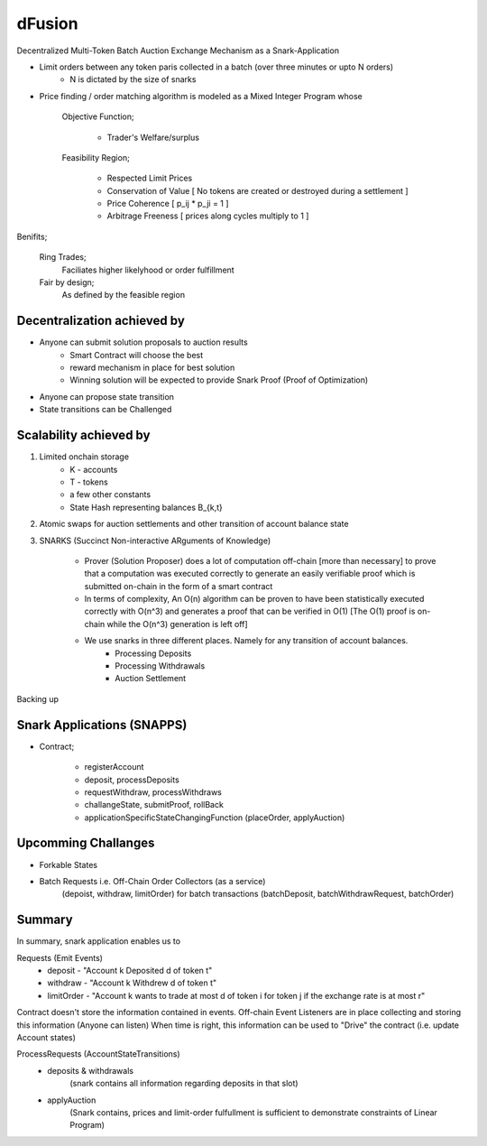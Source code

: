 dFusion
=======

Decentralized Multi-Token Batch Auction Exchange Mechanism as a Snark-Application

- Limit orders between any token paris collected in a batch (over three minutes or upto N orders)
    - N is dictated by the size of snarks

- Price finding / order matching algorithm is modeled as a Mixed Integer Program whose 
    
    Objective Function; 

        - Trader's Welfare/surplus

    Feasibility Region; 
        
        - Respected Limit Prices
        - Conservation of Value [ No tokens are created or destroyed during a settlement ]
        - Price Coherence [ p_ij * p_ji = 1 ]
        - Arbitrage Freeness [ prices along cycles multiply to 1 ]

Benifits;
    
    Ring Trades; 
        Faciliates higher likelyhood or order fulfillment
    Fair by design; 
        As defined by the feasible region




Decentralization achieved by
----------------------------

- Anyone can submit solution proposals to auction results 
    - Smart Contract will choose the best
    - reward mechanism in place for best solution
    - Winning solution will be expected to provide Snark Proof (Proof of Optimization)

- Anyone can propose state transition
- State transitions can be Challenged


Scalability achieved by
-----------------------

1. Limited onchain storage
    - K - accounts
    - T - tokens
    - a few other constants
    - State Hash representing balances B_{k,t}

2. Atomic swaps for auction settlements and other transition of account balance state


3. SNARKS (Succinct Non-interactive ARguments of Knowledge)
    
    - Prover (Solution Proposer) does a lot of computation off-chain [more than necessary] to prove that a computation was executed correctly to generate an easily verifiable proof which is submitted on-chain in the form of a smart contract
    - In terms of complexity, An O(n) algorithm can be proven to have been statistically executed correctly with O(n^3) and generates a proof that can be verified in O(1) [The O(1) proof is on-chain while the O(n^3) generation is left off]

    - We use snarks in three different places. Namely for any transition of account balances.
        - Processing Deposits
        - Processing Withdrawals
        - Auction Settlement

Backing up

Snark Applications (SNAPPS)
---------------------------


- Contract;

    - registerAccount

    - deposit, processDeposits
    - requestWithdraw, processWithdraws

    - challangeState, submitProof, rollBack

    - applicationSpecificStateChangingFunction (placeOrder, applyAuction)

Upcomming Challanges
--------------------

- Forkable States
- Batch Requests i.e. Off-Chain Order Collectors (as a service) 
    (depoist, withdraw, limitOrder) 
    for batch transactions 
    (batchDeposit, batchWithdrawRequest, batchOrder)



Summary
-------
In summary, snark application enables us to 

Requests (Emit Events)
    - deposit - "Account k Deposited d of token t"
    - withdraw - "Account k Withdrew d of token t"
    - limitOrder - "Account k wants to trade at most d of token i for token j if the exchange rate is at most r"

Contract doesn't store the information contained in events.
Off-chain Event Listeners are in place collecting and storing this information (Anyone can listen)
When time is right, this information can be used to "Drive" the contract (i.e. update Account states)



ProcessRequests (AccountStateTransitions)
    - deposits & withdrawals  
        (snark contains all information regarding deposits in that slot)
    - applyAuction 
        (Snark contains, prices and limit-order fulfullment is sufficient to demonstrate constraints of Linear Program)


    






